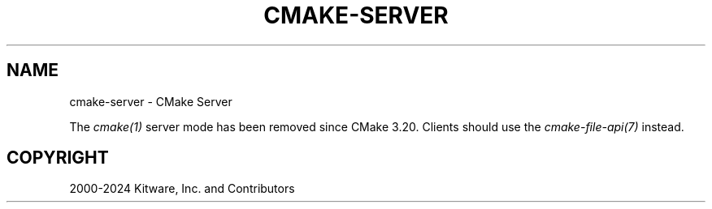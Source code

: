 .\" Man page generated from reStructuredText.
.
.
.nr rst2man-indent-level 0
.
.de1 rstReportMargin
\\$1 \\n[an-margin]
level \\n[rst2man-indent-level]
level margin: \\n[rst2man-indent\\n[rst2man-indent-level]]
-
\\n[rst2man-indent0]
\\n[rst2man-indent1]
\\n[rst2man-indent2]
..
.de1 INDENT
.\" .rstReportMargin pre:
. RS \\$1
. nr rst2man-indent\\n[rst2man-indent-level] \\n[an-margin]
. nr rst2man-indent-level +1
.\" .rstReportMargin post:
..
.de UNINDENT
. RE
.\" indent \\n[an-margin]
.\" old: \\n[rst2man-indent\\n[rst2man-indent-level]]
.nr rst2man-indent-level -1
.\" new: \\n[rst2man-indent\\n[rst2man-indent-level]]
.in \\n[rst2man-indent\\n[rst2man-indent-level]]u
..
.TH "CMAKE-SERVER" "7" "Nov 06, 2024" "3.31.0" "CMake"
.SH NAME
cmake-server \- CMake Server
.sp
The \X'tty: link #manual:cmake(1)'\fI\%cmake(1)\fP\X'tty: link' server mode has been removed since CMake 3.20.
Clients should use the \X'tty: link #manual:cmake-file-api(7)'\fI\%cmake\-file\-api(7)\fP\X'tty: link' instead.
.SH COPYRIGHT
2000-2024 Kitware, Inc. and Contributors
.\" Generated by docutils manpage writer.
.
